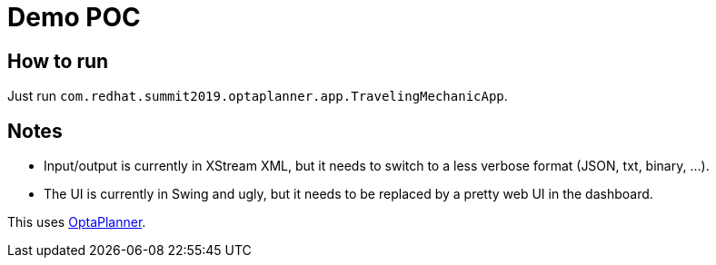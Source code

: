 = Demo POC

== How to run

Just run `com.redhat.summit2019.optaplanner.app.TravelingMechanicApp`.

== Notes

* Input/output is currently in XStream XML, but it needs to switch to a less verbose format (JSON, txt, binary, ...).
* The UI is currently in Swing and ugly, but it needs to be replaced by a pretty web UI in the dashboard.

This uses https://www.optaplanner.org/[OptaPlanner].
